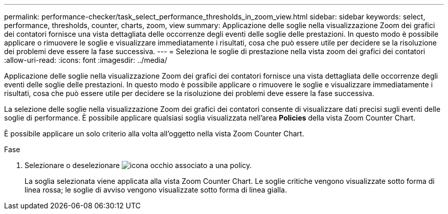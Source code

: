 ---
permalink: performance-checker/task_select_performance_thresholds_in_zoom_view.html 
sidebar: sidebar 
keywords: select, performance, thresholds, counter, charts, zoom, view 
summary: Applicazione delle soglie nella visualizzazione Zoom dei grafici dei contatori fornisce una vista dettagliata delle occorrenze degli eventi delle soglie delle prestazioni. In questo modo è possibile applicare o rimuovere le soglie e visualizzare immediatamente i risultati, cosa che può essere utile per decidere se la risoluzione dei problemi deve essere la fase successiva. 
---
= Seleziona le soglie di prestazione nella vista zoom dei grafici dei contatori
:allow-uri-read: 
:icons: font
:imagesdir: ../media/


[role="lead"]
Applicazione delle soglie nella visualizzazione Zoom dei grafici dei contatori fornisce una vista dettagliata delle occorrenze degli eventi delle soglie delle prestazioni. In questo modo è possibile applicare o rimuovere le soglie e visualizzare immediatamente i risultati, cosa che può essere utile per decidere se la risoluzione dei problemi deve essere la fase successiva.

La selezione delle soglie nella visualizzazione Zoom dei grafici dei contatori consente di visualizzare dati precisi sugli eventi delle soglie di performance. È possibile applicare qualsiasi soglia visualizzata nell'area *Policies* della vista Zoom Counter Chart.

È possibile applicare un solo criterio alla volta all'oggetto nella vista Zoom Counter Chart.

.Fase
. Selezionare o deselezionare image:../media/eye_icon.gif["icona occhio"] associato a una policy.
+
La soglia selezionata viene applicata alla vista Zoom Counter Chart. Le soglie critiche vengono visualizzate sotto forma di linea rossa; le soglie di avviso vengono visualizzate sotto forma di linea gialla.


